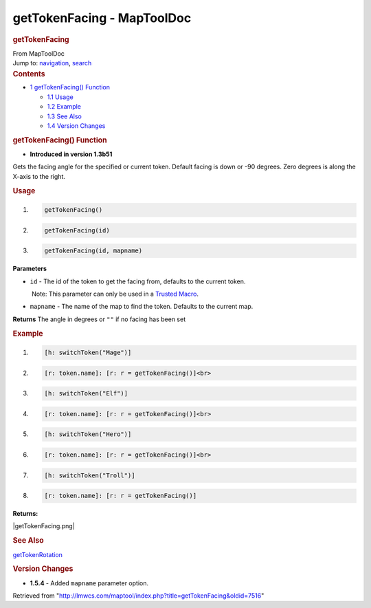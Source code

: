 ===========================
getTokenFacing - MapToolDoc
===========================

.. contents::
   :depth: 3
..

.. container:: noprint
   :name: mw-page-base

.. container:: noprint
   :name: mw-head-base

.. container:: mw-body
   :name: content

   .. container:: mw-indicators

   .. rubric:: getTokenFacing
      :name: firstHeading
      :class: firstHeading

   .. container:: mw-body-content
      :name: bodyContent

      .. container::
         :name: siteSub

         From MapToolDoc

      .. container::
         :name: contentSub

      .. container:: mw-jump
         :name: jump-to-nav

         Jump to: `navigation <#mw-head>`__, `search <#p-search>`__

      .. container:: mw-content-ltr
         :name: mw-content-text

         .. container:: toc
            :name: toc

            .. container::
               :name: toctitle

               .. rubric:: Contents
                  :name: contents

            -  `1 getTokenFacing()
               Function <#getTokenFacing.28.29_Function>`__

               -  `1.1 Usage <#Usage>`__
               -  `1.2 Example <#Example>`__
               -  `1.3 See Also <#See_Also>`__
               -  `1.4 Version Changes <#Version_Changes>`__

         .. rubric:: getTokenFacing() Function
            :name: gettokenfacing-function

         .. container:: template_version

            • **Introduced in version 1.3b51**

         .. container:: template_description

            Gets the facing angle for the specified or current token.
            Default facing is down or -90 degrees. Zero degrees is along
            the X-axis to the right.

         .. rubric:: Usage
            :name: usage

         .. container:: mw-geshi mw-code mw-content-ltr

            .. container:: mtmacro source-mtmacro

               #. .. code-block:: none

                     getTokenFacing()

               #. .. code-block:: none

                     getTokenFacing(id)

               #. .. code-block:: none

                     getTokenFacing(id, mapname)

         **Parameters**

         -  ``id`` - The id of the token to get the facing from,
            defaults to the current token.

            .. container:: template_trusted_param

                Note: This parameter can only be used in a `Trusted
               Macro <Trusted_Macro>`__. 

         -  ``mapname`` - The name of the map to find the token.
            Defaults to the current map.

         **Returns** The angle in degrees or ``""`` if no facing has
         been set

         .. rubric:: Example
            :name: example

         .. container:: template_example

            .. container:: mw-geshi mw-code mw-content-ltr

               .. container:: mtmacro source-mtmacro

                  #. .. code-block:: none

                        [h: switchToken("Mage")]

                  #. .. code-block:: none

                        [r: token.name]: [r: r = getTokenFacing()]<br>

                  #. .. code-block:: none

                        [h: switchToken("Elf")]

                  #. .. code-block:: none

                        [r: token.name]: [r: r = getTokenFacing()]<br>

                  #. .. code:: de2

                        [h: switchToken("Hero")]

                  #. .. code-block:: none

                        [r: token.name]: [r: r = getTokenFacing()]<br>

                  #. .. code-block:: none

                        [h: switchToken("Troll")]

                  #. .. code-block:: none

                        [r: token.name]: [r: r = getTokenFacing()]

            | **Returns:**

            |getTokenFacing.png|

         .. rubric:: See Also
            :name: see-also

         .. container:: template_also

            `getTokenRotation <getTokenRotation>`__

         .. rubric:: Version Changes
            :name: version-changes

         .. container:: template_changes

            -  **1.5.4** - Added ``mapname`` parameter option.

      .. container:: printfooter

         Retrieved from
         "http://lmwcs.com/maptool/index.php?title=getTokenFacing&oldid=7516"

